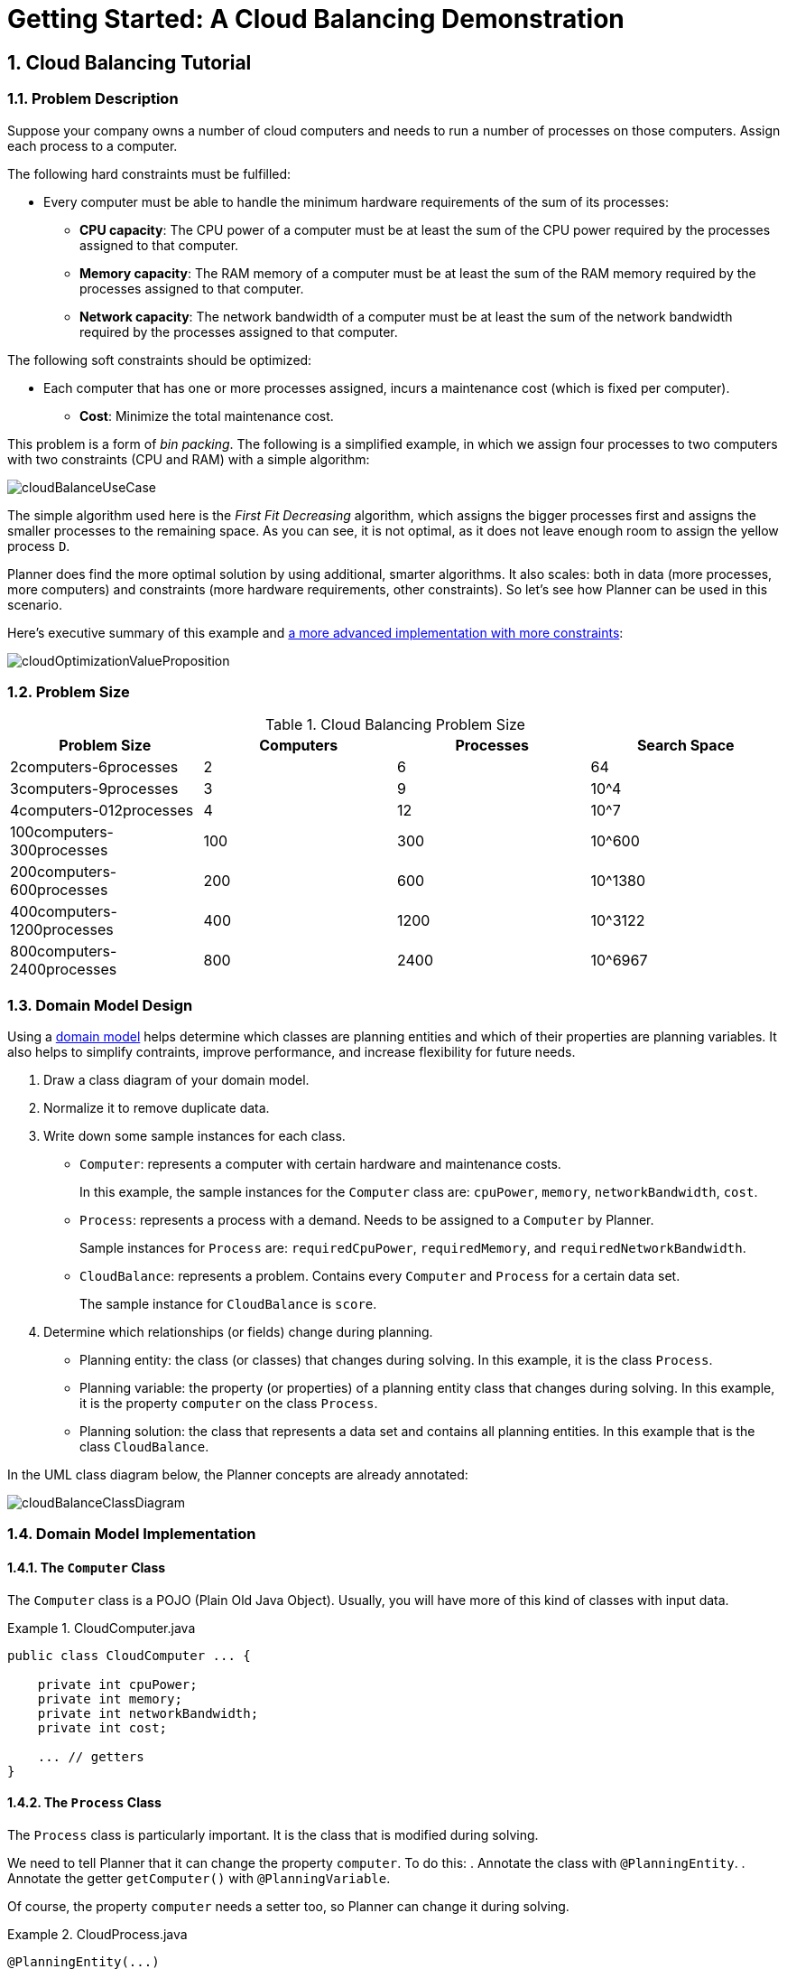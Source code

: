 
[[quickStart]]
= Getting Started: A Cloud Balancing Demonstration

:doctype: book
:sectnums:
:toc: left
:icons: font
:experimental:
:sourcedir: .


[[cloudBalancingTutorial]]
== Cloud Balancing Tutorial


[[cloudBalancingProblemDescription]]
=== Problem Description

Suppose your company owns a number of cloud computers and needs to run a number of processes on those computers.
Assign each process to a computer.

The following hard constraints must be fulfilled:

* Every computer must be able to handle the minimum hardware requirements of the sum of its processes:
** **CPU capacity**: The CPU power of a computer must be at least the sum of the CPU power required by the processes assigned to that computer.
** **Memory capacity**: The RAM memory of a computer must be at least the sum of the RAM memory required by the processes assigned to that computer.
** **Network capacity**: The network bandwidth of a computer must be at least the sum of the network bandwidth required by the processes assigned to that computer.

The following soft constraints should be optimized:

* Each computer that has one or more processes assigned, incurs a maintenance cost (which is fixed per computer).
** **Cost**: Minimize the total maintenance cost.

This problem is a form of __bin packing__.
The following is a simplified example, in which we assign four processes to two computers with two constraints (CPU and RAM) with a simple algorithm:

image::Chapter-Quick_start/cloudBalanceUseCase.png[align="center"]

The simple algorithm used here is the _First Fit Decreasing_ algorithm, which assigns the bigger processes first and assigns the smaller processes to the remaining space.
As you can see, it is not optimal, as it does not leave enough room to assign the yellow process ``D``.

Planner does find the more optimal solution by using additional, smarter algorithms.
It also scales: both in data (more processes, more computers) and constraints (more hardware requirements, other constraints). So let's see how Planner can be used in this scenario.

Here's executive summary of this example and <<machineReassignment,a more advanced implementation with more constraints>>:

image::Chapter-Quick_start/cloudOptimizationValueProposition.png[align="center"]


[[cloudBalancingProblemSize]]
=== Problem Size

.Cloud Balancing Problem Size
[cols="1,1,1,1", options="header"]
|===
|Problem Size |Computers |Processes |Search Space

|2computers-6processes |2 |6 |64
|3computers-9processes |3 |9 |10^4
|4computers-012processes |4 |12 |10^7
|100computers-300processes |100 |300 |10^600
|200computers-600processes |200 |600 |10^1380
|400computers-1200processes |400 |1200 |10^3122
|800computers-2400processes |800 |2400|10^6967
|===


[[cloudBalancingDomainModelDesign]]
=== Domain Model Design

Using a <<domainModelingGuide,domain model>> helps determine which classes are planning entities and which of their properties are planning variables. It also helps to simplify contraints, improve performance, and increase flexibility for future needs. 

. Draw a class diagram of your domain model. 
. Normalize it to remove duplicate data.
. Write down some sample instances for each class. 

* ``Computer``: represents a computer with certain hardware and maintenance costs. 
+
In this example, the sample instances for the `Computer` class are: `cpuPower`, `memory`, `networkBandwidth`, `cost`. 
* ``Process``: represents a process with a demand. Needs to be assigned to a `Computer` by Planner. 
+
Sample instances for ``Process`` are: `requiredCpuPower`, `requiredMemory`, and `requiredNetworkBandwidth`.
* ``CloudBalance``: represents a problem. Contains every `Computer` and `Process` for a certain data set. 
+
The sample instance for `CloudBalance` is `score`.

. Determine which relationships (or fields) change during planning.

* Planning entity: the class (or classes) that changes during solving. In this example, it is the class ``Process``.
* Planning variable: the property (or properties) of a planning entity class that changes during solving. In this example, it is the property `computer` on the class ``Process``.
* Planning solution: the class that represents a data set and contains all planning entities. In this example that is the class ``CloudBalance``.

In the UML class diagram below, the Planner concepts are already annotated:

image::Chapter-Quick_start/cloudBalanceClassDiagram.png[align="center"]

[[cloudBalancingDomainModelImplementation]]
=== Domain Model Implementation


[[cloudBalancingClassComputer]]
==== The `Computer` Class

The `Computer` class is a POJO (Plain Old Java Object). Usually, you will have more of this kind of classes with input data.

.CloudComputer.java
====
[source,java,options="nowrap"]
----
public class CloudComputer ... {

    private int cpuPower;
    private int memory;
    private int networkBandwidth;
    private int cost;

    ... // getters
}
----
====


[[cloudBalancingClassProcess]]
==== The `Process` Class

The `Process` class is particularly important. It is the class that is modified during solving.

We need to tell Planner that it can change the property ``computer``. To do this:
. Annotate the class with `@PlanningEntity`.
. Annotate the getter `getComputer()` with ``@PlanningVariable``.

Of course, the property `computer` needs a setter too, so Planner can change it during solving.

.CloudProcess.java
====
[source,java,options="nowrap"]
----
@PlanningEntity(...)
public class CloudProcess ... {

    private int requiredCpuPower;
    private int requiredMemory;
    private int requiredNetworkBandwidth;

    private CloudComputer computer;

    ... // getters

    @PlanningVariable(valueRangeProviderRefs = {"computerRange"})
    public CloudComputer getComputer() {
        return computer;
    }

    public void setComputer(CloudComputer computer) {
        computer = computer;
    }

    // ************************************************************************
    // Complex methods
    // ************************************************************************

    ...

}
----
====

* Planner needs to know which values it can choose from to assign to the property ``computer``. Those values are retrieved from the method `CloudBalance.getComputerList()` on the planning solution, which returns a list of all computers in the current data set.

* The ``@PlanningVariable``'s `valueRangeProviderRefs` parameter on `CloudProcess.getComputer()` needs to match with the ``@ValueRangeProvider``'s `id` on CloudBalance.getComputerList().

[NOTE]
====
Instead of getter annotations, it is also possible to use <<annotationAlternatives,field annotations>>.
====


[[cloudBalancingClassCloudBalance]]
==== The `CloudBalance` Class

The `CloudBalance` class has a [path]_@PlanningSolution_
 annotation.
* It holds a list of all computers and processes.
* It represents both the planning problem and (if it's initialized) the planning solution.

. Planner needs to retrieve the collection of processes that it can change, therefore we annotate the getter `getProcessList()` with ``@PlanningEntityCollectionProperty``.

. The `CloudBalance` class also has a `@PlanningScore` annotated property ``score``, which is the `Score` of that solution in its current state.
Planner automatically updates it when it calculates a `Score` for a solution instance and therefore it needs a setter.

. Especially for score calculation with Drools, the property `computerList` needs to be annotated with a `@ProblemFactCollectionProperty` so the computers are known to it.

.CloudBalance.java
====
[source,java,options="nowrap"]
----
@PlanningSolution
public class CloudBalance ... {

    private List<CloudComputer> computerList;

    private List<CloudProcess> processList;

    private HardSoftScore score;

    @ValueRangeProvider(id = "computerRange")
    @ProblemFactCollectionProperty
    public List<CloudComputer> getComputerList() {
        return computerList;
    }

    @PlanningEntityCollectionProperty
    public List<CloudProcess> getProcessList() {
        return processList;
    }

    @PlanningScore
    public HardSoftScore getScore() {
        return score;
    }

    public void setScore(HardSoftScore score) {
        this.score = score;
    }

    ...
}
----
====



[[cloudBalancingMainMethod]]
=== Run the Cloud Balancing Hello World

. <<runTheExamplesInAnIDE,Download and configure the examples in your preferred IDE.>>
. Create a run configuration with the following main class: `org.optaplanner.examples.cloudbalancing.app.CloudBalancingHelloWorld`
+
By default, the Cloud Balancing Hello World is configured to run for 120 seconds.


It will execute the following code:

.CloudBalancingHelloWorld.java
====
[source,java,options="nowrap"]
----
public class CloudBalancingHelloWorld {

    public static void main(String[] args) {
        // Build the Solver
        SolverFactory<CloudBalance> solverFactory = SolverFactory.createFromXmlResource(
                "org/optaplanner/examples/cloudbalancing/solver/cloudBalancingSolverConfig.xml");
        Solver<CloudBalance> solver = solverFactory.buildSolver();

        // Load a problem with 400 computers and 1200 processes
        CloudBalance unsolvedCloudBalance = new CloudBalancingGenerator().createCloudBalance(400, 1200);

        // Solve the problem
        CloudBalance solvedCloudBalance = solver.solve(unsolvedCloudBalance);

        // Display the result
        System.out.println("\nSolved cloudBalance with 400 computers and 1200 processes:\n"
                + toDisplayString(solvedCloudBalance));
    }

    ...
}
----
====

The code example does the following:

. Build the `Solver` based on a solver configuration (in this case <<solverConfigurationByXML,an XML file>>, `cloudBalancingSolverConfig.xml`, from the classpath).
+ 
Building the `Solver` is the most complicated part of this procedure. For more detail, see <<cloudBalancingSolverConfiguration, Solver Configuration>>.

+

[source,java,options="nowrap"]
----
        SolverFactory<CloudBalance> solverFactory = SolverFactory.createFromXmlResource(
                "org/optaplanner/examples/cloudbalancing/solver/cloudBalancingSolverConfig.xml");
        Solver solver<CloudBalance> = solverFactory.buildSolver();
----

. Load the problem. 
+
`CloudBalancingGenerator` generates a random problem: you will replace this with a class that loads a real problem, for example from a database.
+

[source,java,options="nowrap"]
----
        CloudBalance unsolvedCloudBalance = new CloudBalancingGenerator().createCloudBalance(400, 1200);
----

. Solve the problem.
+

[source,java,options="nowrap"]
----
        CloudBalance solvedCloudBalance = solver.solve(unsolvedCloudBalance);
----

. Display the result.
+

[source,java,options="nowrap"]
----
        System.out.println("\nSolved cloudBalance with 400 computers and 1200 processes:\n"
                + toDisplayString(solvedCloudBalance));
----


[[cloudBalancingSolverConfiguration]]
=== Solver Configuration

Take a look at the solver configuration:

.cloudBalancingSolverConfig.xml
====
[source,xml,options="nowrap"]
----
<?xml version="1.0" encoding="UTF-8"?>
<solver>
  <!-- Domain model configuration -->
  <scanAnnotatedClasses/>

  <!-- Score configuration -->
  <scoreDirectorFactory>
    <easyScoreCalculatorClass>org.optaplanner.examples.cloudbalancing.optional.score.CloudBalancingEasyScoreCalculator</easyScoreCalculatorClass>
    <!--<scoreDrl>org/optaplanner/examples/cloudbalancing/solver/cloudBalancingScoreRules.drl</scoreDrl>-->
  </scoreDirectorFactory>

  <!-- Optimization algorithms configuration -->
  <termination>
    <secondsSpentLimit>30</secondsSpentLimit>
  </termination>
</solver>
----
====

This solver configuration consists of three parts:

. **Domain model configuration**

*What can Planner change?*
+
We need to make Planner aware of our domain classes. In this configuration, it will automatically scan all classes in your classpath (for a `@PlanningEntity` or `@PlanningSolution` annotation):
+

[source,xml,options="nowrap"]
----
  <scanAnnotatedClasses/>
----
. **Score configuration** 

*How should Planner optimize the planning variables? What is our goal?*
+
Since we have hard and soft constraints, we use a ``HardSoftScore``. But we need to tell Planner how to calculate the score, depending on our business requirements. Further down, we will look into two alternatives to calculate the score: using an easy Java implementation, or using Drools DRL.
+

[source,xml,options="nowrap"]
----
  <scoreDirectorFactory>
    <easyScoreCalculatorClass>org.optaplanner.examples.cloudbalancing.optional.score.CloudBalancingEasyScoreCalculator</easyScoreCalculatorClass>
    <!--<scoreDrl>org/optaplanner/examples/cloudbalancing/solver/cloudBalancingScoreRules.drl</scoreDrl>-->
  </scoreDirectorFactory>
----
. **Optimization algorithms configuration** 

*How should Planner optimize it?*
+
In this case, we use the default <<optimizationAlgorithms,optimization algorithms>> (because no explicit optimization algorithms are configured) for 30 seconds:
+

[source,xml,options="nowrap"]
----
  <termination>
    <secondsSpentLimit>30</secondsSpentLimit>
  </termination>
----
+
Planner should get a good result in seconds (and even in less than 15 milliseconds with <<realTimePlanning,real-time planning>>), but the more time it has, the better the result will be. Advanced use cases might use a different <<termination,termination criteria>> than a hard time limit.
+ 
The default algorithms will already easily surpass human planners and most in-house implementations.
Use the <<benchmarker,Benchmarker>> to <<powerTweaking,power tweak>> to get even better results.


[[_cloudbalancingscoreconfiguration]]
=== Score Configuration

Planner will search for the `Solution` with the highest ``Score``.
This example uses a ``HardSoftScore``, which means Planner will look for the solution with no hard constraints broken (fulfill hardware requirements) and as little as possible soft constraints broken (minimize maintenance cost).

image::Chapter-Quick_start/cloudBalanceScoreCalculation.png[align="center"]

Of course, Planner needs to be told about these domain-specific score constraints.
There are several ways to implement such a score function:

* <<cloudBalancingEasyJavaScoreConfiguration, Easy Java>>
* Incremental Java
* <<cloudBalancingDroolsScoreConfiguration, Drools>>


[[cloudBalancingEasyJavaScoreConfiguration]]
==== Easy Java Score Configuration

One way to define a score function is to implement the interface `EasyScoreCalculator` in plain Java.

[source,xml,options="nowrap"]
----
  <scoreDirectorFactory>
    <easyScoreCalculatorClass>org.optaplanner.examples.cloudbalancing.optional.score.CloudBalancingEasyScoreCalculator</easyScoreCalculatorClass>
  </scoreDirectorFactory>
----

Just implement the `calculateScore(Solution)` method to return a `HardSoftScore` instance.

.CloudBalancingEasyScoreCalculator.java
====
[source,java,options="nowrap"]
----
public class CloudBalancingEasyScoreCalculator implements EasyScoreCalculator<CloudBalance> {

    /**
     * A very simple implementation. The double loop can easily be removed by using Maps as shown in
     * {@link CloudBalancingMapBasedEasyScoreCalculator#calculateScore(CloudBalance)}.
     */
    public HardSoftScore calculateScore(CloudBalance cloudBalance) {
        int hardScore = 0;
        int softScore = 0;
        for (CloudComputer computer : cloudBalance.getComputerList()) {
            int cpuPowerUsage = 0;
            int memoryUsage = 0;
            int networkBandwidthUsage = 0;
            boolean used = false;

            // Calculate usage
            for (CloudProcess process : cloudBalance.getProcessList()) {
                if (computer.equals(process.getComputer())) {
                    cpuPowerUsage += process.getRequiredCpuPower();
                    memoryUsage += process.getRequiredMemory();
                    networkBandwidthUsage += process.getRequiredNetworkBandwidth();
                    used = true;
                }
            }
            
            // Hard constraints
            int cpuPowerAvailable = computer.getCpuPower() - cpuPowerUsage;
            if (cpuPowerAvailable < 0) {
                hardScore += cpuPowerAvailable;
            }
            int memoryAvailable = computer.getMemory() - memoryUsage;
            if (memoryAvailable < 0) {
                hardScore += memoryAvailable;
            }
            int networkBandwidthAvailable = computer.getNetworkBandwidth() - networkBandwidthUsage;
            if (networkBandwidthAvailable < 0) {
                hardScore += networkBandwidthAvailable;
            }
            
            // Soft constraints
            if (used) {
                softScore -= computer.getCost();
            }
        }
        return HardSoftScore.valueOf(hardScore, softScore);
    }

}
----
====

Even if we optimize the code above to use ``Map``s to iterate through the `processList` only once, _it is still slow_ because it does not do <<incrementalScoreCalculation,incremental score calculation>>.
To fix that, either use incremental Java score calculation or Drools score calculation.


[[cloudBalancingDroolsScoreConfiguration]]
==== Drools Score Configuration

Drools score calculation uses incremental calculation, where every score constraint is written as one or more score rules. 

Using the Drools rule engine for score calculation, allows you to integrate with other Drools technologies, such as decision tables (XLS or web based), the KIE Workbench, ...

*Prerequisite*
To use the Drools rule engine as a score function, simply add a `scoreDrl` resource in the classpath:

[source,xml,options="nowrap"]
----
  <scoreDirectorFactory>
    <scoreDrl>org/optaplanner/examples/cloudbalancing/solver/cloudBalancingScoreRules.drl</scoreDrl>
  </scoreDirectorFactory>
----

. We want to make sure that all computers have enough CPU, RAM and network bandwidth to support all their processes, so we make these hard constraints:
+
.cloudBalancingScoreRules.drl - Hard Constraints
====
[source,options="nowrap"]
----
...

import org.optaplanner.examples.cloudbalancing.domain.CloudBalance;
import org.optaplanner.examples.cloudbalancing.domain.CloudComputer;
import org.optaplanner.examples.cloudbalancing.domain.CloudProcess;

global HardSoftScoreHolder scoreHolder;

// ############################################################################
// Hard constraints
// ############################################################################

rule "requiredCpuPowerTotal"
    when
        $computer : CloudComputer($cpuPower : cpuPower)
        accumulate(
            CloudProcess(
                computer == $computer,
                $requiredCpuPower : requiredCpuPower);
            $requiredCpuPowerTotal : sum($requiredCpuPower);
            $requiredCpuPowerTotal > $cpuPower
        )
    then
        scoreHolder.addHardConstraintMatch(kcontext, $cpuPower - $requiredCpuPowerTotal);
end

rule "requiredMemoryTotal"
    ...
end

rule "requiredNetworkBandwidthTotal"
    ...
end
----
====

. If those constraints are met, we want to minimize the maintenance cost, so we add that as a soft constraint:
+
.cloudBalancingScoreRules.drl - Soft Constraints
====
[source,options="nowrap"]
----
// ############################################################################
// Soft constraints
// ############################################################################

rule "computerCost"
    when
        $computer : CloudComputer($cost : cost)
        exists CloudProcess(computer == $computer)
    then
        scoreHolder.addSoftConstraintMatch(kcontext, - $cost);
end
----
====


[[cloudBalancingBeyondThisTutorial]]
=== Beyond this Tutorial

Now that this simple example works, try going further.
Enrich the domain model and add extra constraints such as these:

* Each `Process` belongs to a ``Service``. A computer might crash, so processes running the same service should be assigned to different computers.
* Each `Computer` is located in a ``Building``. A building might burn down, so processes of the same services should be assigned to computers in different buildings.
